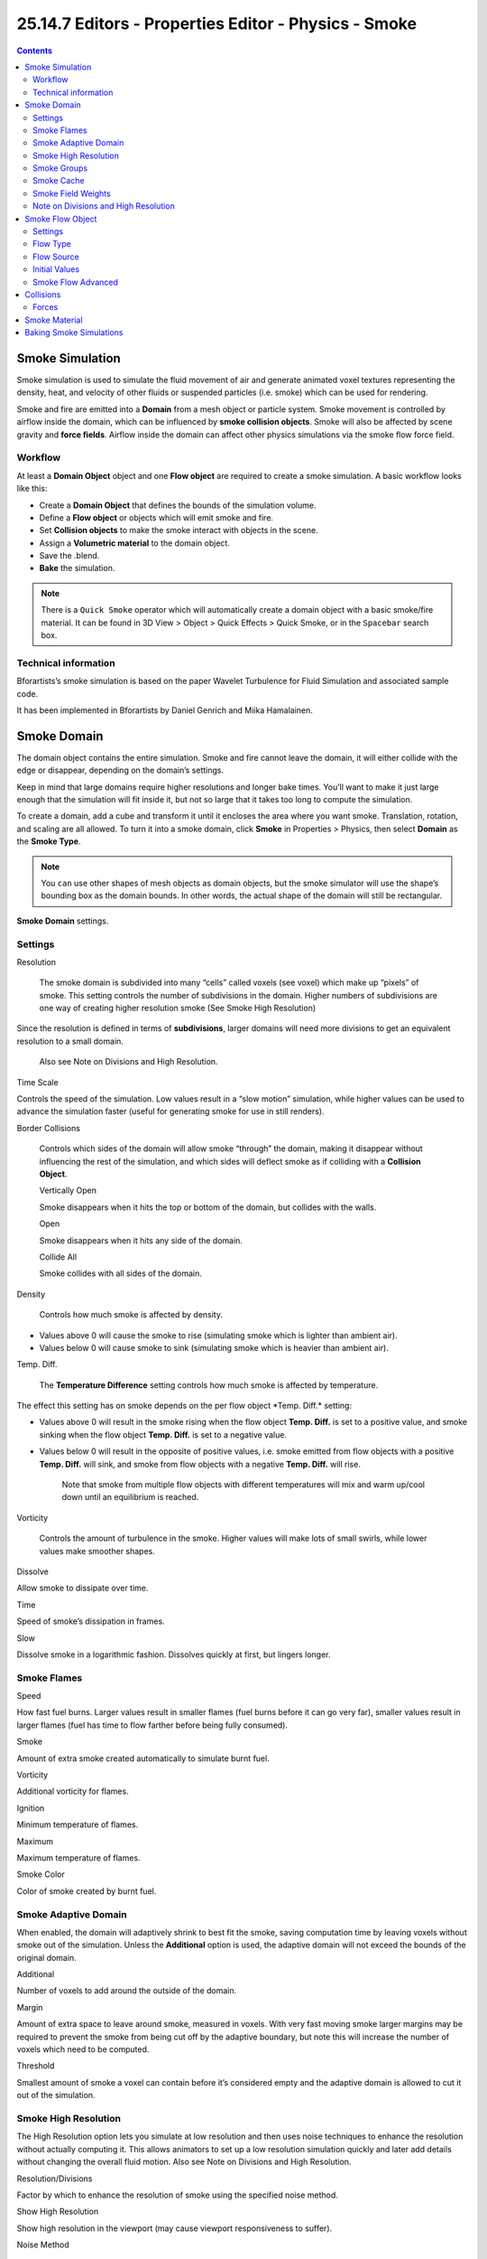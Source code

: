 ******************************************************
25.14.7  Editors - Properties Editor - Physics - Smoke
******************************************************

.. contents:: Contents




Smoke Simulation
================

Smoke simulation is used to simulate the fluid movement of air and generate animated voxel textures representing the density, heat, and velocity of other fluids or suspended particles (i.e. smoke) which can be used for rendering.

Smoke and fire are emitted into a **Domain** from a mesh object or particle system. Smoke movement is controlled by airflow inside the domain, which can be influenced by **smoke collision objects**. Smoke will also be affected by scene gravity and **force fields**. Airflow inside the domain can affect other physics simulations via the smoke flow force field.



Workflow
--------

At least a **Domain Object** object and one **Flow object** are required to create a smoke simulation. A basic workflow looks like this:

- Create a **Domain Object** that defines the bounds of the simulation volume. 
- Define a **Flow object** or objects which will emit smoke and fire. 
- Set **Collision objects** to make the smoke interact with objects in the scene. 
- Assign a **Volumetric material** to the domain object. 
- Save the .blend. 
- **Bake** the simulation. 

.. Note:: There is a ``Quick Smoke`` operator which will automatically create a domain object with a basic smoke/fire material. It can be found in 3D View > Object > Quick Effects > Quick Smoke, or in the ``Spacebar`` search box.



Technical information
---------------------

Bforartists’s smoke simulation is based on the paper Wavelet Turbulence for Fluid Simulation and associated sample code.

It has been implemented in Bforartists by Daniel Genrich and Miika Hamalainen.




Smoke Domain
============

The domain object contains the entire simulation. Smoke and fire cannot leave the domain, it will either collide with the edge or disappear, depending on the domain’s settings.

Keep in mind that large domains require higher resolutions and longer bake times. You’ll want to make it just large enough that the simulation will fit inside it, but not so large that it takes too long to compute the simulation.

To create a domain, add a cube and transform it until it encloses the area where you want smoke. Translation, rotation, and scaling are all allowed. To turn it into a smoke domain, click **Smoke** in Properties > Physics, then select **Domain** as the **Smoke Type**.

.. Note:: You ``can`` use other shapes of mesh objects as domain objects, but the smoke simulator will use the shape’s bounding box as the domain bounds. In other words, the actual shape of the domain will still be rectangular.

.. image:: graphics/25.14.7__Editors_-_Properties_Editor_-_Physics_-_Smoke/1000000000000140000001A8EF4A7912A9D2E9D9.png

**Smoke Domain** settings.



Settings
--------

Resolution 

	The smoke domain is subdivided into many “cells” called voxels (see voxel) which make up “pixels” of smoke. This setting controls the number of subdivisions in the domain. Higher numbers of subdivisions are one way of creating higher resolution smoke (See Smoke High Resolution)

Since the resolution is defined in terms of **subdivisions**, larger domains will need more divisions to get an equivalent resolution to a small domain.

	Also see Note on Divisions and High Resolution.

Time Scale 

Controls the speed of the simulation. Low values result in a “slow motion” simulation, while higher values can be used to advance the simulation faster (useful for generating smoke for use in still renders). 

Border Collisions 

	Controls which sides of the domain will allow smoke “through” the domain, making it disappear without influencing the rest of the simulation, and which sides will deflect smoke as if colliding with a **Collision Object**.

	Vertically Open 

	Smoke disappears when it hits the top or bottom of the domain, but collides with the walls. 

	Open 

	Smoke disappears when it hits any side of the domain. 

	Collide All 

	Smoke collides with all sides of the domain. 

Density 

	Controls how much smoke is affected by density.

- Values above 0 will cause the smoke to rise (simulating smoke which is lighter than ambient air). 
- Values below 0 will cause smoke to sink (simulating smoke which is heavier than ambient air). 

Temp. Diff. 

	The **Temperature Difference** setting controls how much smoke is affected by temperature.

The effect this setting has on smoke depends on the per flow object \*Temp. Diff.\* setting:

- Values above 0 will result in the smoke rising when the flow object **Temp. Diff.** is set to a positive value, and smoke sinking when the flow object **Temp. Diff.** is set to a negative value. 
- Values below 0 will result in the opposite of positive values, i.e. smoke emitted from flow objects with a positive **Temp. Diff.** will sink, and smoke from flow objects with a negative **Temp. Diff.** will rise. 

	Note that smoke from multiple flow objects with different temperatures will mix and warm up/cool down until an equilibrium is reached.

Vorticity 

	Controls the amount of turbulence in the smoke. Higher values will make lots of small swirls, while lower values make smoother shapes.

.. image:: graphics/25.14.7__Editors_-_Properties_Editor_-_Physics_-_Smoke/100000000000019F0000017C0299B681C6EC3382.png

	Comparison of different amounts of vorticity. The domain on the left has a vorticity of 3, while the domain on the right has a vorticity of .01.

Dissolve 

Allow smoke to dissipate over time. 

Time 

Speed of smoke’s dissipation in frames. 

Slow 

Dissolve smoke in a logarithmic fashion. Dissolves quickly at first, but lingers longer. 



Smoke Flames
------------

Speed 

How fast fuel burns. Larger values result in smaller flames (fuel burns before it can go very far), smaller values result in larger flames (fuel has time to flow farther before being fully consumed). 

Smoke 

Amount of extra smoke created automatically to simulate burnt fuel. 

Vorticity 

Additional vorticity for flames. 

Ignition 

Minimum temperature of flames. 

Maximum 

Maximum temperature of flames. 

Smoke Color 

Color of smoke created by burnt fuel. 



Smoke Adaptive Domain
---------------------

When enabled, the domain will adaptively shrink to best fit the smoke, saving computation time by leaving voxels without smoke out of the simulation. Unless the **Additional** option is used, the adaptive domain will not exceed the bounds of the original domain.

Additional 

Number of voxels to add around the outside of the domain. 

Margin 

Amount of extra space to leave around smoke, measured in voxels. With very fast moving smoke larger margins may be required to prevent the smoke from being cut off by the adaptive boundary, but note this will increase the number of voxels which need to be computed. 

Threshold 

Smallest amount of smoke a voxel can contain before it’s considered empty and the adaptive domain is allowed to cut it out of the simulation. 



Smoke High Resolution
---------------------

The High Resolution option lets you simulate at low resolution and then uses noise techniques to enhance the resolution without actually computing it. This allows animators to set up a low resolution simulation quickly and later add details without changing the overall fluid motion. Also see Note on Divisions and High Resolution.

Resolution/Divisions 

Factor by which to enhance the resolution of smoke using the specified noise method. 

Show High Resolution 

Show high resolution in the viewport (may cause viewport responsiveness to suffer). 

Noise Method 

	The two options, **Wavelet** and **FFT**, are very similar.

.. image:: graphics/25.14.7__Editors_-_Properties_Editor_-_Physics_-_Smoke/10000000000002000000020049C940C661AB3B6C.png

	Comparison of noise methods. **Wavelet** on the left, **FFT** on the right.

.. Note:: ``Wavelet`` is an implementation of Turbulence for Fluid Simulation.

Strength 

	Strength of noise.

.. image:: graphics/25.14.7__Editors_-_Properties_Editor_-_Physics_-_Smoke/100000000000035D00000204544993AF68D2FD99.png

	From left to right, the domains’ high resolution strengths are set to 0, 2, and 6.



Smoke Groups
------------

Flow Group 

If set, only objects in the specified Group will be allowed to act as flow objects in this domain. 

Collision Group 

If set, only objects in the specified Group will be allowed to act as collision objects in this domain. 



Smoke Cache
-----------

See **Baking**.



Smoke Field Weights
-------------------

These settings determine how much gravity and **Force Fields** affect the smoke.

Effector Group 

When set, smoke can only be influenced by force fields in the specified group. 

Gravity 

How much the smoke is affected by Gravity. 

All 

Overall influence of all force fields. 

The other settings determine how much influence individual force field types have.

.. image:: graphics/25.14.7__Editors_-_Properties_Editor_-_Physics_-_Smoke/10000000000002820000016EB6D374C1C5FCACF2.png

Smoke with a wind force field.



Note on Divisions and High Resolution
-------------------------------------

High Resolution Divisions and Domain Subdivisions are not equivalent. By using different combinations of these resolution settings you can obtain a variety of different styles of smoke.

.. image:: graphics/25.14.7__Editors_-_Properties_Editor_-_Physics_-_Smoke/10000000000001AA0000012965094FE6BA16938E.png

Comparison between a domain with 24 divisions and 4 **High Resolution** divisions (left), and a domain with 100 divisions and 1 **High Resolution** division (right).

Low division simulations with lots of **High Resolution** divisions generally appear smaller in real-world scale (larger flames etc.) and can be used to achieve pyroclastic plumes such as this:

.. image:: graphics/25.14.7__Editors_-_Properties_Editor_-_Physics_-_Smoke/1000000000000300000001B0BFBF1135594A55F1.png

High **Domain Division** simulations tend to appear larger in real-world scale, with many smaller details.




Smoke Flow Object
=================

**Smoke Flow** objects are used to add or remove smoke and fire to a **Smoke Domain** object.

To define any mesh object as a **Smoke Flow** object, add smoke physics by clicking **Smoke** in Properties > Physics. Then select **Flow** as the **Smoke Type**. Now you should have a default smoke flow source object. You can test this by playing the animation from the first frame. If your source object is inside your domain, you should see smoke.



Settings
--------

.. image:: graphics/25.14.7__Editors_-_Properties_Editor_-_Physics_-_Smoke/100002010000013E00000205FFC65575F40E9162.png

**Smoke Flow** settings



Flow Type
---------

Fire 

Emit only fire. Note that the domain will automatically create some smoke to simulate smoke left by burnt fuel. 

Smoke 

Emit only smoke. 

Fire + Smoke 

Emit both fire and smoke. 

Outflow 

Remove smoke and fire. Note that the shape of the outflow will use the object’s bounding box. 



Flow Source
-----------

Source 

	This setting defines the method used to emit smoke and fire.

	Mesh 

	Create smoke/fire directly from the object’s mesh. With this option selected there two additional settings, **Surface** and **Volume**.

	Surface 

	Maximum distance in voxels from the surface of the mesh in which smoke is created (see voxel). Since this setting uses voxels to determine distance, results will vary depending on the domain’s resolution. 

	Volume 

	Amount of smoke to emit inside the emitter mesh, where 0 is none and 1 is Note that emitting smoke based on volume may have unpredictable results if your mesh is non-manifold. 

	Particle System 

	Create smoke/fire from a particle system on the flow object. Note that only **Emitter** type particle systems can add smoke. See **Particles** for information on how to create a particle system.

	With this option selected there is a box to select a particle system and one addition setting, **Set Size**.

	Set Size 

	When this setting is enabled it allows the **Size** setting to define the maximum distance in voxels at which particles can emit smoke, similar to the \*Surface\* setting for mesh sources.

	When disabled, particles will fill the nearest voxel with smoke.

Initial Velocity 

	When enabled, smoke will inherit the momentum of the flow source.

	Source 

	Multiplier for inherited velocity. A value of 1 will emit smoke moving at the same speed as the source. 

	Normal 

	When using a mesh source, this option controls how much velocity smoke is given along the source’s normal. 



Initial Values
--------------

Smoke Color 

	Color of emitted smoke. When smoke of different colors are mixed they will blend together, eventually settling into a new combined color.

.. image:: graphics/25.14.7__Editors_-_Properties_Editor_-_Physics_-_Smoke/10000000000001E4000001105E573F389A44A095.png

Flame Rate: 

	Amount of “fuel” being burned per second. Larger values result in larger flames, smaller values result in smaller flames:

.. image:: graphics/25.14.7__Editors_-_Properties_Editor_-_Physics_-_Smoke/10000000000001290000016BE0035C1D5E0ED663.png

	Example showing two fire sources. The object on the left has a **Flame Rate** of 5, while the one on the right has 0.3.

Absolute Density 

Maximum density of smoke allowed within range of the source. 

Density 

Amount of smoke to emit at once. 

Temp. Diff. 

Difference between the temperature of emitted smoke and the domain’s ambient temperature. This setting’s effect on smoke depends on the domain’s \*Temp. Diff.\* setting. 

Sampling 

	Number of sub-frames used to reduce gaps in emission of smoke from fast-moving sources.

.. image:: graphics/25.14.7__Editors_-_Properties_Editor_-_Physics_-_Smoke/1000000000000129000001A219FD92643EFC93EE.png

	Example showing two fast moving sources. The object on the left uses 0 subframes, while the one on the right uses 6.



Smoke Flow Advanced
-------------------

.. image:: graphics/25.14.7__Editors_-_Properties_Editor_-_Physics_-_Smoke/100000000000013C000001A04A62B2ED599DEFDB.png

When using a mesh as the **Flow Source**, you can use these settings to control where on the mesh smoke can be emitted from. These settings have no effect on outflow objects.

Use Texture 

When enabled, use the specified texture to control where smoke is emitted. 

Vertex Group 

When set, use the specified **Vertex Group** to control where smoke is emitted. 

These settings are useful for effects like this:

.. image:: graphics/25.14.7__Editors_-_Properties_Editor_-_Physics_-_Smoke/100000000000022E0000016FC9CF9724AD739E2F.png




Collisions
==========

**Smoke Collision** objects are used to deflect smoke and influence airflow.

To define any mesh object as a **Smoke Collision** object, add smoke physics by clicking **Smoke** in Properties > Physics. Then select **Collision** as the **Smoke Type**.

.. image:: graphics/25.14.7__Editors_-_Properties_Editor_-_Physics_-_Smoke/100000000000012F0000013E4070884298E5FD76.png

**Smoke Collision** settings

Collision type 

	Static 

	Simple collision model which can be calculated quickly, but may be inaccurate for moving objects. 

	Animated 

	More complex collision model which takes into account impulse imparted to smoke when the collider is moving. Calculations are slower, but more accurate for moving objects. 

	Rigid 

	Identical to **Static** (unfinished code). 



Forces
------

**Force Fields** (such as wind or vortex) are supported, like most physics systems. The influence individual force types have can be controlled per domain object.




Smoke Material
==============

Bforartists has multiple render engines each with their own method of rendering smoke-data:

- **Bforartists Internal**
- **Cycles Render**




Baking Smoke Simulations
========================

Baking is used to store the outcome of a simulation so it doesn’t need to be recalculated.

Smoke baking settings are in Properties > Physics > Smoke > Smoke Cache. See **Baking Physics Simulations**.

.. image:: graphics/25.14.7__Editors_-_Properties_Editor_-_Physics_-_Smoke/100000000000013E000001DADF11DBB81B8DB35E.png

**Smoke Cache** options

.. Note:: Baking can only been done once your .blend is saved. If your .blend has not been saved, the ``Smoke Cache`` panel will be disabled.

